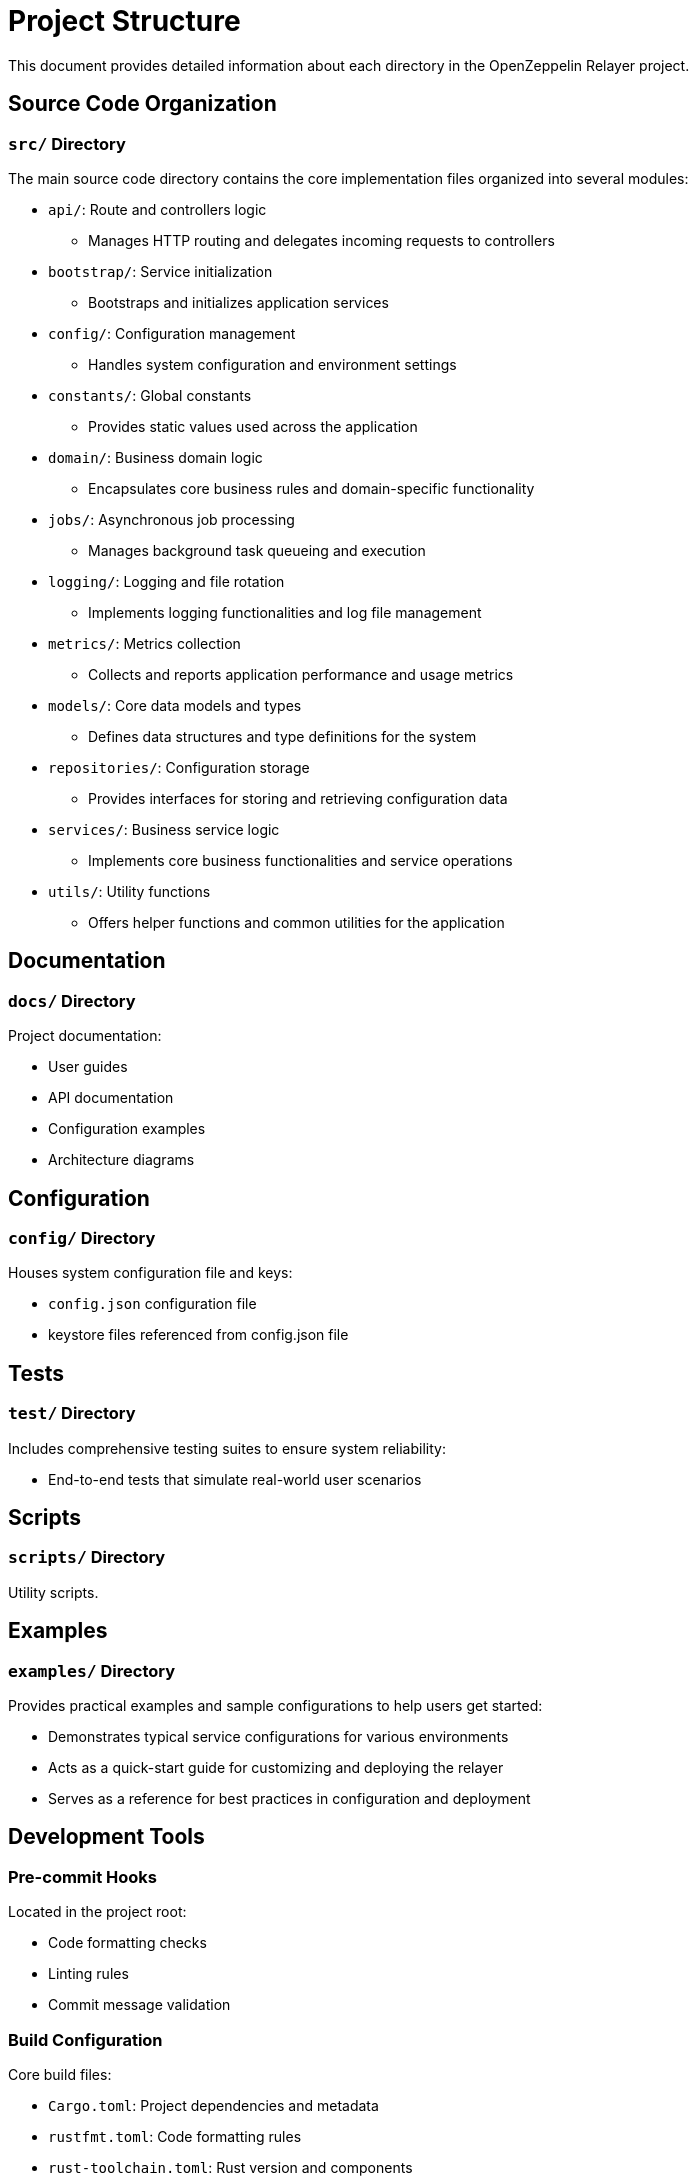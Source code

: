 = Project Structure
:description: Detailed information about the OpenZeppelin Relayer project structure

This document provides detailed information about each directory in the OpenZeppelin Relayer project.

== Source Code Organization

=== `src/` Directory
The main source code directory contains the core implementation files organized into several modules:

* `api/`: Route and controllers logic
** Manages HTTP routing and delegates incoming requests to controllers

* `bootstrap/`: Service initialization
** Bootstraps and initializes application services

* `config/`: Configuration management
** Handles system configuration and environment settings

* `constants/`: Global constants
** Provides static values used across the application

* `domain/`: Business domain logic
** Encapsulates core business rules and domain-specific functionality

* `jobs/`: Asynchronous job processing
** Manages background task queueing and execution

* `logging/`: Logging and file rotation
** Implements logging functionalities and log file management

* `metrics/`: Metrics collection
** Collects and reports application performance and usage metrics

* `models/`: Core data models and types
** Defines data structures and type definitions for the system

* `repositories/`: Configuration storage
** Provides interfaces for storing and retrieving configuration data

* `services/`: Business service logic
** Implements core business functionalities and service operations

* `utils/`: Utility functions
** Offers helper functions and common utilities for the application


== Documentation

=== `docs/` Directory
Project documentation:

* User guides
* API documentation
* Configuration examples
* Architecture diagrams


== Configuration

=== `config/` Directory

Houses system configuration file and keys:

* `config.json` configuration file
* keystore files referenced from config.json file

== Tests

=== `test/` Directory

Includes comprehensive testing suites to ensure system reliability:

* End-to-end tests that simulate real-world user scenarios


== Scripts

=== `scripts/` Directory

Utility scripts.


== Examples

=== `examples/` Directory

Provides practical examples and sample configurations to help users get started:

* Demonstrates typical service configurations for various environments
* Acts as a quick-start guide for customizing and deploying the relayer
* Serves as a reference for best practices in configuration and deployment

== Development Tools

=== Pre-commit Hooks
Located in the project root:

* Code formatting checks
* Linting rules
* Commit message validation

=== Build Configuration
Core build files:

* `Cargo.toml`: Project dependencies and metadata
* `rustfmt.toml`: Code formatting rules
* `rust-toolchain.toml`: Rust version and components

== Docker Support

The project includes Docker configurations for different environments:

* `Dockerfile.development`: Development container setup
* `Dockerfile.production`: Production-ready container

[TIP]
====
For detailed information about running the relayers in containers, see the Docker deployment section in the main documentation.
====
